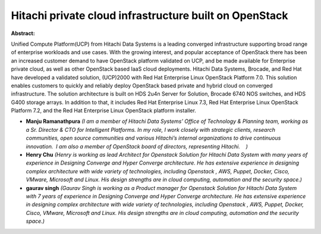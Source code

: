 Hitachi private cloud infrastructure built on OpenStack
~~~~~~~~~~~~~~~~~~~~~~~~~~~~~~~~~~~~~~~~~~~~~~~~~~~~~~~

**Abstract:**

Unified Compute Platform(UCP) from Hitachi Data Systems is a leading converged infrastructure supporting broad range of enterprise workloads and use cases. With the growing interest, and popular acceptance of OpenStack there has been an increased customer demand to have OpenStack platform validated on UCP, and be made available for Enterprise private cloud, as well as other OpenStack based IaaS cloud deployments. Hitachi Data Systems, Brocade, and Red Hat have developed a validated solution, (UCP)2000 with Red Hat Enterprise Linux OpenStack Platform 7.0. This solution enables customers to quickly and reliably deploy OpenStack based private and hybrid cloud on converged infrastructure. The solution architecture is built on HDS 2u4n Server for Solution, Brocade 6740 NOS switches, and HDS G400 storage arrays. In addition to that, it includes Red Hat Enterprise Linux 7.3, Red Hat Enterprise Linux OpenStack Platform 7.2, and the Red Hat Enterprise Linux OpenStack platform installer.


* **Manju Ramanathpura** *(I am a member of Hitachi Data Systems’ Office of Technology & Planning team, working as a Sr. Director & CTO for Intelligent Platforms. In my role, I work closely with strategic clients, research communities, open source communities and various Hitachi’s internal organizations to drive continuous innovation.  I am also a member of OpenStack board of directors, representing Hitachi.    )*

* **Henry  Chu** *(Henry is working as lead Architect for Openstack Solution for Hitachi Data System with many years of experience in Designing Converge and Hyper Converge architecture. He has extensive experience in designing complex architecture with wide variety of technologies, including Openstack , AWS, Puppet, Docker, Cisco, VMware, Microsoft and Linux. His design strengths are in cloud computing, automation and the security space.)*

* **gaurav singh** *(Gaurav Singh is working as a Product manager for Openstack Solution for Hitachi Data System with 7 years of experience in Designing Converge and Hyper Converge architecture. He has extensive experience in designing complex architecture with wide variety of technologies, including Openstack , AWS, Puppet, Docker, Cisco, VMware, Microsoft and Linux. His design strengths are in cloud computing, automation and the security space.)*
